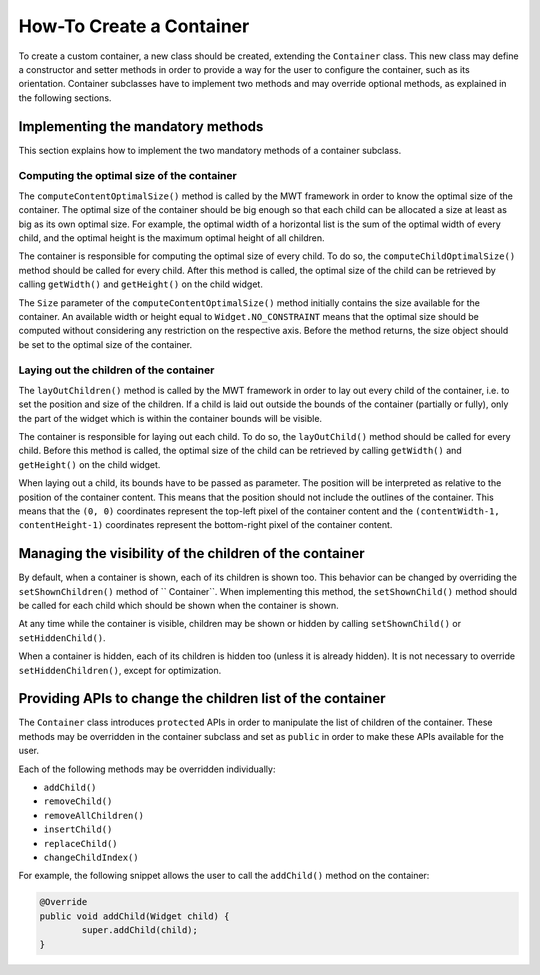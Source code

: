 How-To Create a Container
=========================

To create a custom container, a new class should be created, extending the ``Container`` class.
This new class may define a constructor and setter methods in order to provide a way for the user to configure the container, such as its orientation.
Container subclasses have to implement two methods and may override optional methods, as explained in the following sections.

Implementing the mandatory methods
----------------------------------

This section explains how to implement the two mandatory methods of a container subclass.

Computing the optimal size of the container
~~~~~~~~~~~~~~~~~~~~~~~~~~~~~~~~~~~~~~~~~~~

The ``computeContentOptimalSize()`` method is called by the MWT framework in order to know the optimal size of the container.
The optimal size of the container should be big enough so that each child can be allocated a size at least as big as its own optimal size.
For example, the optimal width of a horizontal list is the sum of the optimal width of every child, and the optimal height is the maximum optimal height of all children.

The container is responsible for computing the optimal size of every child. To do so, the ``computeChildOptimalSize()`` method should be called for every child.
After this method is called, the optimal size of the child can be retrieved by calling ``getWidth()`` and ``getHeight()`` on the child widget.

The ``Size`` parameter of the ``computeContentOptimalSize()`` method initially contains the size available for the container.
An available width or height equal to ``Widget.NO_CONSTRAINT`` means that the optimal size should be computed without considering any restriction on the respective axis.
Before the method returns, the size object should be set to the optimal size of the container.

Laying out the children of the container
~~~~~~~~~~~~~~~~~~~~~~~~~~~~~~~~~~~~~~~~

The ``layOutChildren()`` method is called by the MWT framework in order to lay out every child of the container, i.e. to set the position and size of the children.
If a child is laid out outside the bounds of the container (partially or fully), only the part of the widget which is within the container bounds will be visible.

The container is responsible for laying out each child. To do so, the ``layOutChild()`` method should be called for every child.
Before this method is called, the optimal size of the child can be retrieved by calling ``getWidth()`` and ``getHeight()`` on the child widget.

When laying out a child, its bounds have to be passed as parameter. The position will be interpreted as relative to the position of the container content. This means that the position should not include the outlines of the container.
This means that the ``(0, 0)`` coordinates represent the top-left pixel of the container content and the ``(contentWidth-1, contentHeight-1)`` coordinates represent the bottom-right pixel of the container content.

Managing the visibility of the children of the container
--------------------------------------------------------

By default, when a container is shown, each of its children is shown too.
This behavior can be changed by overriding the ``setShownChildren()`` method of `` Container``.
When implementing this method, the ``setShownChild()`` method should be called for each child which should be shown when the container is shown.

At any time while the container is visible, children may be shown or hidden by calling ``setShownChild()`` or ``setHiddenChild()``.

When a container is hidden, each of its children is hidden too (unless it is already hidden). It is not necessary to override ``setHiddenChildren()``, except for optimization.

Providing APIs to change the children list of the container
-----------------------------------------------------------

The ``Container`` class introduces ``protected`` APIs in order to manipulate the list of children of the container.
These methods may be overridden in the container subclass and set as ``public`` in order to make these APIs available for the user.

Each of the following methods may be overridden individually:

- ``addChild()``
- ``removeChild()``
- ``removeAllChildren()``
- ``insertChild()``
- ``replaceChild()``
- ``changeChildIndex()``

For example, the following snippet allows the user to call the ``addChild()`` method on the container:

.. code-block:: Java

	@Override
	public void addChild(Widget child) {
		super.addChild(child);
	}

..
   | Copyright 2008-2020, MicroEJ Corp. Content in this space is free 
   for read and redistribute. Except if otherwise stated, modification 
   is subject to MicroEJ Corp prior approval.
   | MicroEJ is a trademark of MicroEJ Corp. All other trademarks and 
   copyrights are the property of their respective owners.
